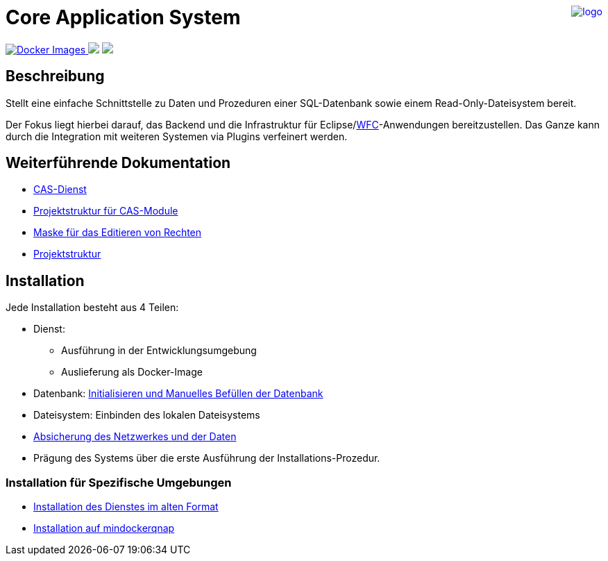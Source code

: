 ++++
<a href="https://www.minova.de/" >
<img src="https://www.minova.de/files/Minova/Ueber_uns/minova-logo-105.svg" alt="logo" align="right"/>
</a>
++++

= Core Application System

++++
<p align="left">
  <a href="https://hub.docker.com/r/minova/aero.minova.cas/tags?page=1&ordering=last_updated">
    <img alt="Docker Images" src="https://img.shields.io/badge/Docker%20images-blue">
  </a>
  <img src="https://img.shields.io/badge/license-EPL%202.0-green">
  <img src="https://github.com/minova-afis/aero.minova.core.application.system/actions/workflows/continuous-integration.yml/badge.svg">
</p>
++++

== Beschreibung

Stellt eine einfache Schnittstelle zu Daten und Prozeduren einer SQL-Datenbank sowie einem Read-Only-Dateisystem bereit.

Der Fokus liegt hierbei darauf, das Backend und die Infrastruktur für Eclipse/link:https://github.com/minova-afis/aero.minova.rcp[WFC]-Anwendungen bereitzustellen.
Das Ganze kann durch die Integration mit weiteren Systemen via Plugins verfeinert werden.

== Weiterführende Dokumentation

* xref:./aero.minova.core.application.system.service/doc/adoc/index.adoc#[CAS-Dienst]
* xref:./doc/adoc/projectStructure.adoc#[Projektstruktur für CAS-Module]
* xref:./aero.minova.cas.logic/doc/adoc/index.adoc#[Maske für das Editieren von Rechten]
* xref:./doc/adoc/projectStructure.adoc#[Projektstruktur]

== Installation

Jede Installation besteht aus 4 Teilen:

* Dienst:
** Ausführung in der Entwicklungsumgebung
** Auslieferung als Docker-Image
* Datenbank: xref:./doc/adoc/init.adoc#[Initialisieren und Manuelles Befüllen der Datenbank]
* Dateisystem: Einbinden des lokalen Dateisystems
* xref:./aero.minova.core.application.system.service/doc/adoc/security.adoc[Absicherung des Netzwerkes und der Daten]
* Prägung des Systems über die erste Ausführung der Installations-Prozedur.

=== Installation für Spezifische Umgebungen
* xref:./doc/adoc/installation.adoc#[Installation des Dienstes im alten Format]
* xref:./doc/adoc/mindockerqnap-setup.adoc#[Installation auf mindockerqnap]
